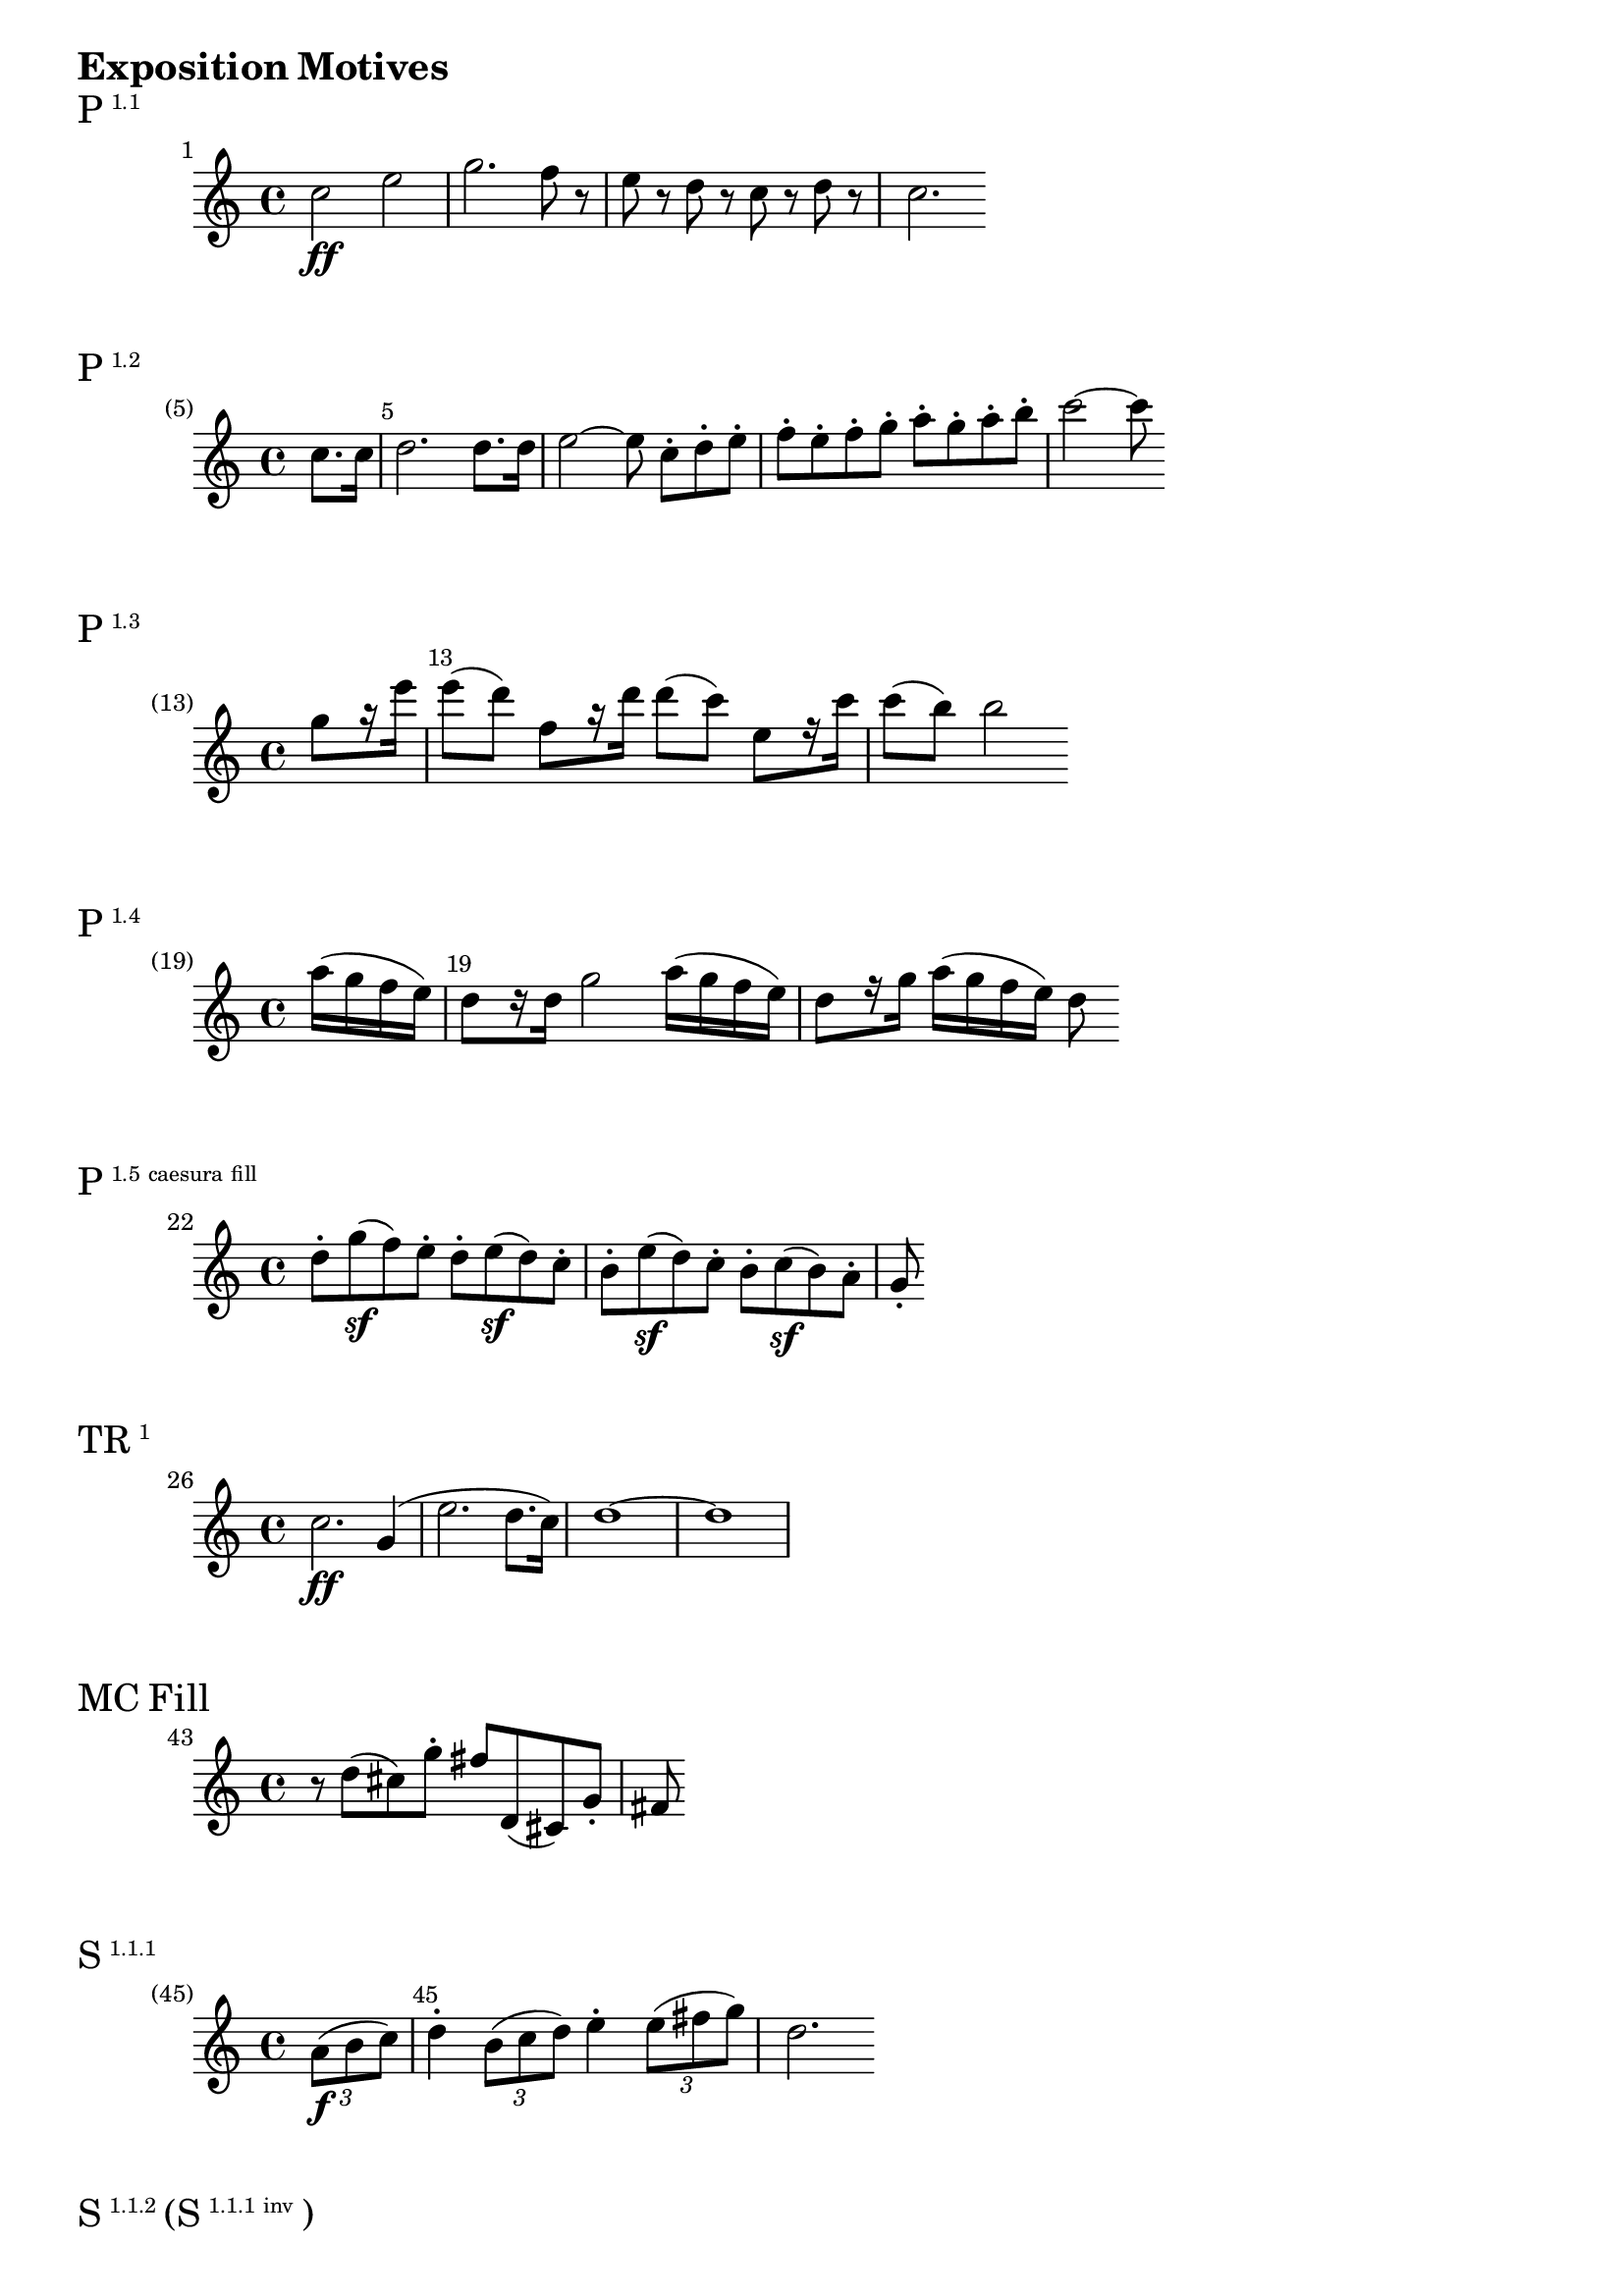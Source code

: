 \version "2.18.2"

\markup {\huge \bold {Exposition Motives}}

dolce = \markup { \italic dolce }

\markup{\huge P\super1.1}
\relative c'' {
    \set Score.barNumberVisibility = #all-bar-numbers-visible
    \set Score.currentBarNumber = #1
    \bar ""
    c2\ff e2 | g2. f8 r | e r d r c r d r | c2.
}

\markup{\huge P\super1.2}
\relative c'' {
    \override Score.BarNumber.break-visibility = #end-of-line-invisible
    \set Score.currentBarNumber = #5
    \set Score.barNumberVisibility = #(every-nth-bar-number-visible 5)
    \partial 4 c8. c16 | d2. d8. d16 | e2~ e8 c-._[ d-. e-.] | f-. e-. f-. g-. a-. g-. a-. b-. | c2~ c8
}

\markup{\huge P\super1.3}
\relative c''' {
    \override Score.BarNumber.break-visibility = #end-of-line-invisible
    \set Score.currentBarNumber = #13
    \set Score.barNumberVisibility = #(every-nth-bar-number-visible 13)
    \partial 4 g8 _[r16 e'] | e8 (d) f, _[r16 d'] d8 (c) e, _[r16 c'] | c8 (b) b2
}

\markup{\huge P\super1.4}
\relative c''' {
    \override Score.BarNumber.break-visibility = #end-of-line-invisible
    \set Score.currentBarNumber = #19
    \set Score.barNumberVisibility = #(every-nth-bar-number-visible 19)
    \partial 4 a16 (g f e) | d8 _[r16 d] g2 a16 (g f e) | d8 _[r16 g] a16 (g f e) d8
}

\markup{\huge P\super{1.5 caesura fill}}
\relative c''' {
    \set Score.currentBarNumber = #22
    \bar ""
    d,8-. g\sf (f) e-. d-. e\sf (d) c-. | b-. e\sf (d) c-. b-. c\sf (b) a-. | g-.
}

\markup{\huge TR\super1}
\relative c'' {
    \set Score.currentBarNumber = #26
    \bar ""
    c2.\ff g4 (| e'2. d8. c16) | d1~ | d1
}

\markup{\huge{MC Fill}}
\relative c'' {
    \set Score.currentBarNumber = #43
    \bar ""
    r8 d (cis) g'-. fis d, (cis) g'-. | fis
}

\markup{\huge S\super{1.1.1}}
\relative c'' {
    \override Score.BarNumber.break-visibility = #end-of-line-invisible
    \set Score.currentBarNumber = #45
    \set Score.barNumberVisibility = #(every-nth-bar-number-visible 45)
    \partial 4 \tuplet 3/2 { a8\f (b c) } | d4-. \tuplet 3/2 { b8 (c d) } e4-. \tuplet 3/2 { e8 (fis g) } d2.
}

\markup{\huge S\super{1.1.2} \huge{(S} \super{1.1.1 inv} \huge)}
\relative c'' {
    \override Score.BarNumber.break-visibility = #end-of-line-invisible
    \set Score.currentBarNumber = #47
    \set Score.barNumberVisibility = #(every-nth-bar-number-visible 47)
    \override TupletNumber.Y-offset=2.5
    \partial 4 \tuplet 3/2 { d8\p (c b } | a4
    \override TupletNumber.Y-offset=2
    \tuplet 3/2 { c8 b a } g4
    \override TupletNumber.Y-offset=-3
    \tuplet 3/2 { b8 a g) } | fis4-.
    \revert TupletNumber.Y-offset
    \tuplet 3/2 { fis8\cresc (g a)\! } d,4
}

\markup{\huge S\super1.2}
\relative c'' {
    \set Score.currentBarNumber = #58
    \bar ""
    e2:16\ff e16 c, d e f g a b | c e, f g a b c d e
}

\markup{\huge S\super{C 1.1}}
\relative c'' {
    \set Score.currentBarNumber = #64
    \bar ""
    g2.\fp (fis4 | e d) d d |
}

\markup{\huge S\super{C 1.2}}
\relative c, {
    \set Score.currentBarNumber = #80
    \bar ""
    \clef "bass"
    f8-.\ff c-. aes' (f) aes-. f-. c' (aes) | c-. aes-. f' (c) f-. c-. aes' (f) |
}


\markup {\huge \bold {Development Motives}}

\markup{\huge D\super1 \huge{(S} \super{1.2 var} \huge)}
\relative c' {
    \override Score.BarNumber.break-visibility = #end-of-line-invisible
    \set Score.currentBarNumber = #94
    \set Score.barNumberVisibility = #(every-nth-bar-number-visible 94)
    \clef bass
    \partial 4 a4\p (| gis2 a | b)
}

\markup{\huge D\super2 (Scherzo reprise)}
\relative c'' {
    \time 3/4
    \set Score.currentBarNumber = #165
    \bar ""
    <g f>4\p <g f> <g f> | <g ees>2. | <bes g>4 (<aes f>) <g ees>-. | <f d>
}

\markup {\huge \bold {Coda Motives}}

\markup{\huge TR\super{1 var}}
\relative c {
    \clef bass
    \override Score.BarNumber.break-visibility = #end-of-line-invisible
    \set Score.currentBarNumber = #318
    \set Score.barNumberVisibility = #(every-nth-bar-number-visible 318)
    \partial 4 g4\ff (| c g e' d8. c16) | g'2.
}